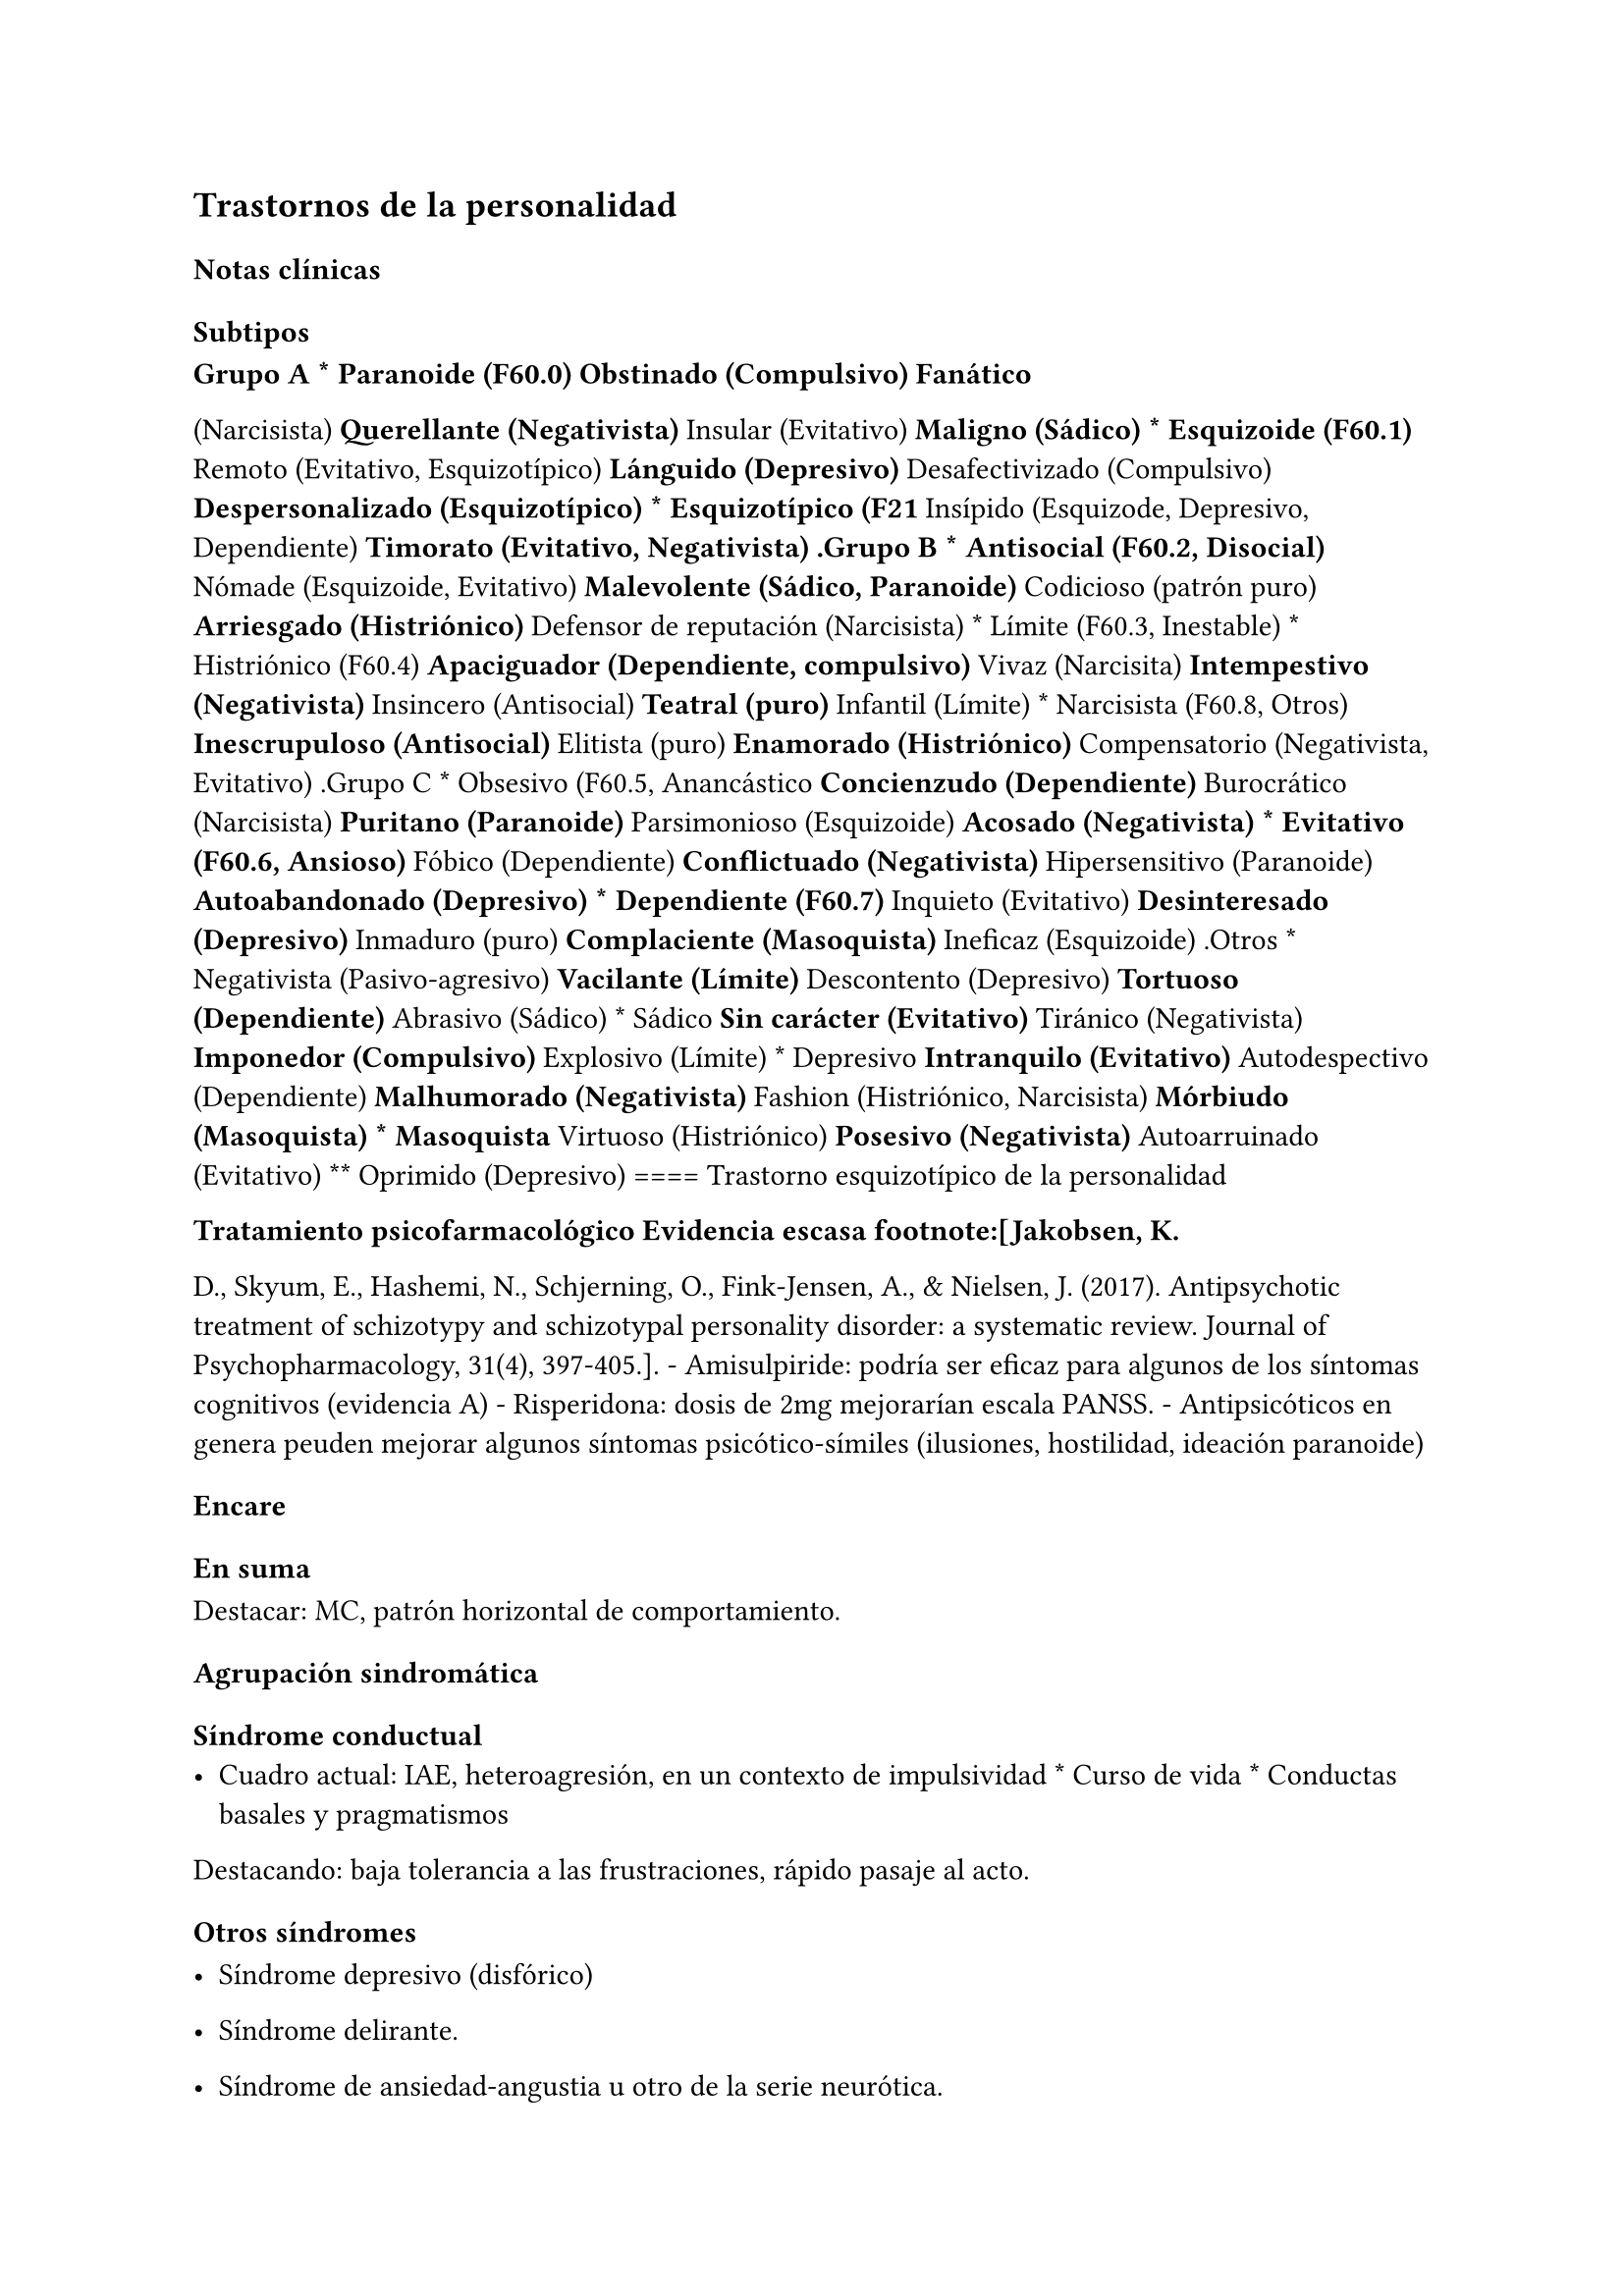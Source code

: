 
== Trastornos de la personalidad
<_trastornos_de_la_personalidad>
=== Notas clínicas
<_notas_clínicas_17>
==== Subtipos
<_subtipos>
#block[
#strong[Grupo A \* Paranoide \(F60.0) #strong[Obstinado \(Compulsivo)]
Fanático]

]
\(Narcisista) #strong[Querellante \(Negativista)] Insular \(Evitativo)
#strong[Maligno \(Sádico) \* Esquizoide \(F60.1)] Remoto \(Evitativo,
Esquizotípico) #strong[Lánguido \(Depresivo)] Desafectivizado
\(Compulsivo) #strong[Despersonalizado \(Esquizotípico) \* Esquizotípico
\(F21] Insípido \(Esquizode, Depresivo, Dependiente) #strong[Timorato
\(Evitativo, Negativista) .Grupo B \* Antisocial \(F60.2, Disocial)]
Nómade \(Esquizoide, Evitativo) #strong[Malevolente \(Sádico,
Paranoide)] Codicioso \(patrón puro) #strong[Arriesgado \(Histriónico)]
Defensor de reputación \(Narcisista) \* Límite \(F60.3, Inestable) \*
Histriónico \(F60.4) #strong[Apaciguador \(Dependiente, compulsivo)]
Vivaz \(Narcisita) #strong[Intempestivo \(Negativista)] Insincero
\(Antisocial) #strong[Teatral \(puro)] Infantil \(Límite) \* Narcisista
\(F60.8, Otros) #strong[Inescrupuloso \(Antisocial)] Elitista \(puro)
#strong[Enamorado \(Histriónico)] Compensatorio \(Negativista,
Evitativo) .Grupo C \* Obsesivo \(F60.5, Anancástico #strong[Concienzudo
\(Dependiente)] Burocrático \(Narcisista) #strong[Puritano \(Paranoide)]
Parsimonioso \(Esquizoide) #strong[Acosado \(Negativista) \* Evitativo
\(F60.6, Ansioso)] Fóbico \(Dependiente) #strong[Conflictuado
\(Negativista)] Hipersensitivo \(Paranoide) #strong[Autoabandonado
\(Depresivo) \* Dependiente \(F60.7)] Inquieto \(Evitativo)
#strong[Desinteresado \(Depresivo)] Inmaduro \(puro)
#strong[Complaciente \(Masoquista)] Ineficaz \(Esquizoide) .Otros \*
Negativista \(Pasivo-agresivo) #strong[Vacilante \(Límite)] Descontento
\(Depresivo) #strong[Tortuoso \(Dependiente)] Abrasivo \(Sádico) \*
Sádico #strong[Sin carácter \(Evitativo)] Tiránico \(Negativista)
#strong[Imponedor \(Compulsivo)] Explosivo \(Límite) \* Depresivo
#strong[Intranquilo \(Evitativo)] Autodespectivo \(Dependiente)
#strong[Malhumorado \(Negativista)] Fashion \(Histriónico, Narcisista)
#strong[Mórbiudo \(Masoquista) \* Masoquista] Virtuoso \(Histriónico)
#strong[Posesivo \(Negativista)] Autoarruinado \(Evitativo) \*\*
Oprimido \(Depresivo) \=\=\=\= Trastorno esquizotípico de la
personalidad

#block[
#strong[Tratamiento psicofarmacológico Evidencia escasa
footnote:\[Jakobsen, K.]

]
D., Skyum, E., Hashemi, N., Schjerning, O., Fink-Jensen, A., & Nielsen,
J. \(2017). Antipsychotic treatment of schizotypy and schizotypal
personality disorder: a systematic review. Journal of
Psychopharmacology, 31\(4), 397-405.\]. - Amisulpiride: podría ser
eficaz para algunos de los síntomas cognitivos \(evidencia A) -
Risperidona: dosis de 2mg mejorarían escala PANSS. - Antipsicóticos en
genera peuden mejorar algunos síntomas psicótico-símiles \(ilusiones,
hostilidad, ideación paranoide)

=== Encare
<_encare_19>
==== En suma
<_en_suma_7>
Destacar: MC, patrón horizontal de comportamiento.

==== Agrupación sindromática
<_agrupación_sindromática_16>
===== Síndrome conductual
<_síndrome_conductual_8>
- Cuadro actual: IAE, heteroagresión, en un contexto de impulsividad \*
  Curso de vida \* Conductas basales y pragmatismos

Destacando: baja tolerancia a las frustraciones, rápido pasaje al acto.

===== Otros síndromes
<_otros_síndromes_2>
- Síndrome depresivo \(disfórico)

- Síndrome delirante.

- Síndrome de ansiedad-angustia u otro de la serie neurótica.

===== Nivel y Personalidad
<_nivel_y_personalidad>
Adolescente: destacar que su personalidad no está plenamente
desarrollada. Conflictividad infantil Trastornos de la atención,
hiperquinesia en etapa escolar. Rasgos: pautas duraderas de percibir,
relacionarse, concebir el entorno y a sí mismo que se expresan en una
amplia gama de contextos sociales y personales significativos, en donde
encontramos elementos de varias series \(poner ejemplos de c/u):

- Histriónicos

- Dependientes

- Paranoicos

- Antisociales, etc.

En BL: fundamentalmente rasgos marcados por la inestabilidad en:

- Relaciones interpersonales \(ejemplo: admiración - devaluación)

- Afectividad: cambios rápidos de estado \(depresión - irritabilidad).
  Cólera inadecuada y excesiva y falta de control de los impulsos, con
  heteroagresividad \(ejemplos). Sentimiento crónico de vacuidad o
  abatimiento.

- Identidad personal o autoimagen: múltiples carreras, trabajos,
  parejas.

- Conductas: impulsividad en actividades potencialmente dañinas
  \(drogas, alcohol). Autoagresividad: IAE.

==== Diagnóstico positivo
<_diagnóstico_positivo_16>
- Rígidos, maladaptativos, inflexibles

- Corte longitudinal

- Malestar subjetivo

- Egosintónico, aloplástico

- Contacto interpersonal

===== Trastorno de personalidad
<_trastorno_de_personalidad>
Según DSM, ya que se trata de un paciente \> de 18 años en el cual los
rasgos anteriormente definidos son rígidos, maladaptativos e inflexibles
y afectan el corte longitudinal de su existencia, provocando malestar
subjetivo y mal funcionamiento sociolaboral y afectivo \(conflictividad
que se da en un contexto interpersonal). Dicha conflictividad es vivida
como egosintónica: aceptable, inobjetable y parte de sí mismo, que le
genera conductas y exigencias hacia los otros, por lo que decimos que
son aloplásticas.

===== Grupo
<_grupo>
Pensamos que se trata de un TP del grupo B por las características
reseñadas, centradas en la labilidad emocional, extroversión y s/t la
impulsividad, en un contexto errático de conducta y afectividad LEEIE
\(lábiles, emotivos, extrovertidos, inestables, erráticos).

===== Tipo
<_tipo>
Por el patrón de inestabilidad analizado manifestado en el afecto,
conducta, autoimagen y relaciones objetales que corroboraremos en
reiteradas entrevistas, nos orientamos a un trastorno de la personalidad
tipo fronterizo o límite \(del DSM)

===== Descompensado
<_descompensado>
De éste decimos que está descompensado por:

- Crisis conversiva

- Síndrome depresivo disfórico \(por suma de fracasos)

- IAE c/ del monto de impulsividad

- Síndrome de ansiedad-angustia

===== Causa de descompensación
<_causa_de_descompensación>
Se plantea como causa de descompensación: estrés psicosocial.

==== Diagnóstico diferencial
<_diagnóstico_diferencial_9>
- Con otros trastornos de la personalidad: si bien existen elementos
  histriónicos, antisociales, pensamos que no centran el cuadro clínico
  y no pensamos por el momento que se trate de un trastorno histriónico
  o antisocial de la personalidad. De cualquier modo investigaremos en
  reiteradas entrevistas, sabiendo que cada tipo comparte
  características con los restantes. \* Psicosis tóxica \* Trastorno de
  la personalidad orgánico \(DSM): epilepsia parcial compleja, AP de TEC
  o trauma obstétrico. \* Neurosis: egodistónica, autoplástica. La
  conflictiva es intrapsíquica y no interpersonal. \* Depresión en
  adolescente: se puede presentar con trastornos de conducta. Crisis de
  adolescencia. \* Trastorno afectivo primario

==== Diagnóstico etiopatogénico y psicopatológico
<_diagnóstico_etiopatogénico_y_psicopatológico_13>
===== Etiopatogenia
<_etiopatogenia_7>
Se plantea para esta patología una etiopatogenia multifactorial.

#block[
#strong[Biológico]

]
AP de trastorno atencional \(DSM), cualquier trastorno neurológico de la
infancia

AF de enfermedad depresiva o alcoholismo, que vinculan al trastorno
Borderline con los trastornos depresivos

- Adolescente con padres antisociales \* Carencia afectiva \* Pérdida
  temprana del vínculo con sus padres \* Perturbación del medio,
  alcoholismo, violencia, prostitución \* Maltrato reiterado \*
  Alteraciones importantes a nivel del curso de vida \* Refuerzo
  positivo social inconsciente: recompensa a conductas antisociales \*
  Marco social poco continente.

===== Psicopatología
<_psicopatología_8>
Se invoca un terreno de vulnerabilidad básica del individuo para
mantener un sentido estable del yo \(yo fragmentado con relaciones de
objeto ambivalentes). Otto Kernberg: hace hincapié en:

1. Síndrome de difusión de la identidad: que nos muestra una incapacidad
del paciente para mantener una identidad yoica estable. 2. Utilización
de mecanismos de defensa arcaicos primarios: ES PRO AC NE • Escisión •
Proyección reactiva • Acting Out • Negación Escisión: división
ambivalente de las personas en buenas y malas tanto del presente como
del pasado \(poner ejemplos) Proyección: atribución a los demás de sus
propios sentimientos, no reconocidos como tales. Negación: afirma
proyección y escisión. Acting-out: expresión directa mediante la acción
de un deseo o conflicto inconsciente evitando el acceso a la conciencia
de la idea o el afecto que la acompaña. 3. Mantenimiento del juicio de
la realidad.

==== Paraclínica
<_paraclínica_18>
Orientada a:

- Confirmar diagnóstico de tipo \* Descartar diagnósticos diferenciales
  \* Valoración general \* Con vistas al tratamiento

===== Biológico
<_biológico_20>
Examen físico, rutinas, VIH, VDRL, estigmas de consumo de drogas. Con
vistas al tratamiento con carbamazepina: hígado y MO \(descartando
leucopenia, trombocitopenia, hepatopatía), test de embarazo
\(promiscuidad).

===== Psicológico
<_psicológico_22>
Reiteradas entrevistas para confirmar patrón de comportamiento. Una vez
superado el cuadro actual. Tests de personalidad proyectivos \(TAT,
Rorschach), no proyectivos \(Minnesota), evaluando fortaleza yoica,
mecanismos de defensa y manejo de la angustia, elementos que utilizamos
con el fin de implementar una psicoterapia. Test de nivel \(Weschler).
3. Social Fundamental para el diagnóstico evaluando aquellos aspectos
interpersonales del trastorno. Crisis anteriores y repercusión en el
paciente y en el medio, medicación recibida y respuesta a la misma.
Policía, juez.

==== Tratamiento
<_tratamiento_23>
Dirigido a:

1. actuar sobre el episodio actual, previniendo nuevos IAE, procurando
la remisión del cuadro depresivo y la ansiedad-angustia. 2. a largo
plazo, basado s/t en favorecer la reinserción social del paciente.

===== Episodio actual
<_episodio_actual_2>
Internación en hospital psiquiátrico por: no existencia de continencia
interna, medio poco continente \(riesgo de auto/heteroagresividad),
riesgo de IAE por impulsividad y contexto depresivo. Puede ser
compulsiva. Breve. Equipo multidisciplinario. Vigilar IAE,
heteroagresividad, fugas. Visitas continentadoras. Sala individual.

#block[
#strong[Biológico]

]
Carbamazepina 200 mg c/12 hs v/o, 200 mg c/ pocos días hasta 1200-1600
mg. Actúa sobre descontrol, labilidad emocional e impulsividad.
Monitoreo del polo hepático y médula ósea. Agregar si la ansiedad es o
dar si existen contraindicaciones: Clonazepam, empezando con 2 mg VO c/8
hs y según tolerancia hasta 16 mg/día. Su función es sedante y
ansiolítica, además de estabilizador del humor. Provee de rápida
sedación. Opción: Haloperidol 1-2 mg VO, propericiazina.

Para el síndrome depresivo: Fluoxetina 20 mg H:8 v/o. A los 2 días,
agregaremos 20 mg VO h:14, monitorizando efectos secundarios frecuentes
como ansiedad, insomnio y según la tolerancia iremos pudiendo llegar a
80 mg/día. Si existen AP: a largo plazo.

En suma: durante su estancia en el hospital: Carbamazepina, Clonazepam y
Haloperidol \(de ser necesario). Si hay marcada ansiedad, nos
inclinaremos por paroxetina o fluvoxamina como antidepresivos ya que
además poseen un efecto sedante \(inicio, aumentos, controles de efectos
secundarios, latencia).

Para el insomnio: Flunitrazepam VO 2 mg H:20 a regular según respuesta,
que iremos retirando una vez controlados los parámetros del sueño, dado
el \> riesgo de AE en horas de la noche.

Si se agita: levomepromazina 25 mg 1 amp IM. PDA: Haloperidol 5 mg IM
h:20.

#block[
#strong[Psicológico]

]
Entrevistas reiteradas para afianzar el vínculo, manteniendo límites
claros y no realizando concesiones, evitando el sobreinvolucramiento.

#block[
#strong[Social]

]
Iniciaremos psicoeducación de la familiar, informando sobre el
trastorno, el pronóstico, e insistiendo en la importancia de los
controles y de la terapia familiar. Otorgaremos el alta hospitalaria
cuando haya retrocedido el cuadro actual.

===== A largo plazo
<_a_largo_plazo_5>
\=\=\=\=\=\= Biológico

Controles de medicación en policlínica, al principio semanales y luego
hasta 1 x mes. Evitaremos la polifarmacia, disminuiremos en la evolución
la medicación \(para evitar adicción y facilitar cumplimiento) al mínimo
indispensable. Mantendremos Carbamazepina a largo plazo y un tratamiento
antidepresivo de 12 meses como mínimo.

\=\=\=\=\=\= Psicológico

Psicoterapia de apoyo, buscando mejor nivel de funcionamiento,
analizando la eventualidad de psicoterapia de corte psicoanalítico o
cognitivo-conductual. Buscaremos ® la rigidez de rasgos adaptativos y la
interferencia con el funcionamiento cotidiano. Sabemos de la dificultad
para la inserción en cualquier psicoterapia.

\=\=\=\=\=\= Social

Tratamiento familiar. Grupos de adolescentes, comunidad terapéutica para
jóvenes con TP, procurando la rehabilitación social. NA o AA.

==== Evolución y pronóstico
<_evolución_y_pronóstico_17>
Enfermedad de evolución crónica con morbimortalidad con tendencia a
disminuir en la edad adulta la inadaptación social. El cuadro actual
será compensado con el tratamiento instituido y a largo plazo depende
del éxito de la rehabilitación, de la adhesión al tratamiento a largo
plazo y de la continencia social. Sujeto a complicaciones depresivas,
episodios psicóticos breves, trastornos de conducta con consecuencias
ML, consumo de sustancias y riesgo para HIV-SIDA.

